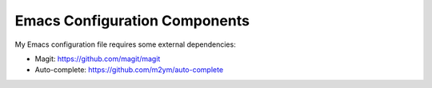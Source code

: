 Emacs Configuration Components
==============================

My Emacs configuration file requires some external dependencies:

- Magit: https://github.com/magit/magit
- Auto-complete: https://github.com/m2ym/auto-complete
